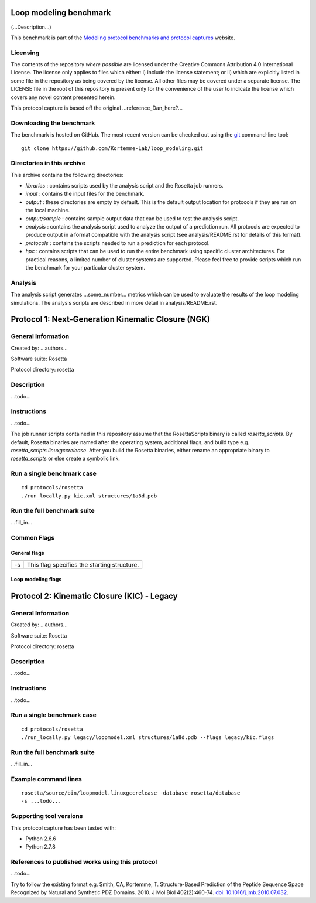 =======================
Loop modeling benchmark
=======================

(...Description...)

This benchmark is part of the `Modeling protocol benchmarks and protocol captures <https://kortemmelab.ucsf.edu/benchmarks>`_ website.

---------
Licensing
---------

The contents of the repository *where possible* are licensed under the Creative Commons Attribution 4.0 International License. The license only applies to files which either: i) include the license statement; or ii) which are explicitly listed in some file in the repository as being covered by the license. All other files may be covered under a separate license. The LICENSE file in the root of this repository is present only for the convenience of the user to indicate the license which covers any novel content presented herein.

This protocol capture is based off the original ...reference_Dan_here?...

-------------------------
Downloading the benchmark
-------------------------

The benchmark is hosted on GitHub. The most recent version can be checked out using the `git <http://git-scm.com/>`_ command-line tool:

::

  git clone https://github.com/Kortemme-Lab/loop_modeling.git

---------------------------
Directories in this archive
---------------------------

This archive contains the following directories:

- *libraries* : contains scripts used by the analysis script and the Rosetta job runners.
- *input* : contains the input files for the benchmark.
- *output* : these directories are empty by default. This is the default output location for protocols if they are run on the local machine.
- *output/sample* : contains sample output data that can be used to test the analysis script.
- *analysis* : contains the analysis script used to analyze the output of a prediction run. All protocols are expected to produce output in a format compatible with the analysis script (see analysis/README.rst for details of this format).
- *protocols* : contains the scripts needed to run a prediction for each protocol.
- *hpc* : contains scripts that can be used to run the entire benchmark using specific cluster architectures. For practical reasons, a limited number of cluster systems are supported. Please feel free to provide scripts which run the benchmark for your particular cluster system.

--------------------------------------
Analysis
--------------------------------------

The analysis script generates ...some_number... metrics which can be used to evaluate the results of the loop modeling simulations.
The analysis scripts are described in more detail in analysis/README.rst.

===================================================
Protocol 1: Next-Generation Kinematic Closure (NGK)
===================================================

-------------------
General Information
-------------------

Created by: ...authors...

Software suite: Rosetta

Protocol directory: rosetta

-------------------
Description
-------------------

...todo...

-------------------
Instructions
-------------------

...todo...

The job runner scripts contained in this repository assume that the RosettaScripts binary is called *rosetta_scripts*. By
default, Rosetta binaries are named after the operating system, additional flags, and build type e.g. *rosetta_scripts.linuxgccrelease*.
After you build the Rosetta binaries, either rename an appropriate binary to *rosetta_scripts* or else create a symbolic
link.

---------------------------
Run a single benchmark case
---------------------------

::

  cd protocols/rosetta
  ./run_locally.py kic.xml structures/1a8d.pdb


----------------------------
Run the full benchmark suite
----------------------------

...fill_in...


-------------------
Common Flags
-------------------

_____________
General flags
_____________

+----------------------------+-------------------------------------------------------------------------------------------------------------------------------------------+
+============================+===========================================================================================================================================+
| -s 	                     | This flag specifies the starting structure.                                                                                               |
+----------------------------+-------------------------------------------------------------------------------------------------------------------------------------------+



___________________
Loop modeling flags
___________________



+---------------------------+-------------------------------------------------------------------------------------------------------------------------------------------------------------------+
+===========================+===================================================================================================================================================================+
+---------------------------+-------------------------------------------------------------------------------------------------------------------------------------------------------------------+
| ...some_option...         | ...some_description...                                                                            |
+---------------------------+-------------------------------------------------------------------------------------------------------------------------------------------------------------------+


============================================
Protocol 2: Kinematic Closure (KIC) - Legacy
============================================

-------------------
General Information
-------------------

Created by: ...authors...

Software suite: Rosetta

Protocol directory: rosetta

-------------------
Description
-------------------

...todo...

-------------------
Instructions
-------------------

...todo...

---------------------------
Run a single benchmark case
---------------------------

::

  cd protocols/rosetta
  ./run_locally.py legacy/loopmodel.xml structures/1a8d.pdb --flags legacy/kic.flags


----------------------------
Run the full benchmark suite
----------------------------

...fill_in...


----------------------
Example command lines
----------------------

::

  rosetta/source/bin/loopmodel.linuxgccrelease -database rosetta/database
  -s ...todo...

----------------------------
Supporting tool versions
----------------------------

This protocol capture has been tested with:

- Python 2.6.6
- Python 2.7.8

-------------------------------------------------
References to published works using this protocol
-------------------------------------------------

...todo...

Try to follow the existing format e.g.
Smith, CA, Kortemme, T. Structure-Based Prediction of the Peptide Sequence Space Recognized by Natural and Synthetic PDZ Domains. 2010. J Mol Biol 402(2):460-74. `doi: 10.1016/j.jmb.2010.07.032 <http://dx.doi.org/10.1016/j.jmb.2010.07.032>`_.




